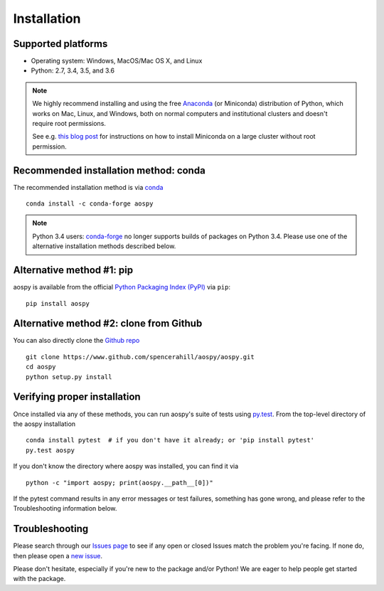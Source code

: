 .. _install:

Installation
============

Supported platforms
-------------------

- Operating system: Windows, MacOS/Mac OS X, and Linux
- Python: 2.7, 3.4, 3.5, and 3.6

.. note::

   We highly recommend installing and using the free `Anaconda
   <https://www.continuum.io/downloads>`_ (or Miniconda) distribution
   of Python, which works on Mac, Linux, and Windows, both on normal
   computers and institutional clusters and doesn't require root
   permissions.

   See e.g. `this blog post
   <https://medium.com/@rabernat/custom-conda-environments-for-data-science-on-hpc-clusters-32d58c63aa95#.hqyl6y38i>`_
   for instructions on how to install Miniconda on a large cluster
   without root permission.

Recommended installation method: conda
--------------------------------------

The recommended installation method is via `conda
<http://conda.pydata.org/docs/>`_ ::

  conda install -c conda-forge aospy

.. note:: Python 3.4 users: `conda-forge
          <https://conda-forge.github.io/>`_ no longer supports builds
          of packages on Python 3.4.  Please use one of the
          alternative installation methods described below.

Alternative method #1: pip
--------------------------

aospy is available from the official `Python Packaging Index (PyPI)
<https://pypi.io>`_ via ``pip``::

  pip install aospy

Alternative method #2: clone from Github
----------------------------------------

You can also directly clone the `Github repo
<https://github.com/spencerahill/aospy>`_ ::

  git clone https://www.github.com/spencerahill/aospy/aospy.git
  cd aospy
  python setup.py install

Verifying proper installation
-----------------------------

Once installed via any of these methods, you can run aospy's suite of
tests using `py.test <http://doc.pytest.org/>`_.  From the top-level
directory of the aospy installation ::

  conda install pytest  # if you don't have it already; or 'pip install pytest'
  py.test aospy

If you don't know the directory where aospy was installed, you can find it via ::

  python -c "import aospy; print(aospy.__path__[0])"

If the pytest command results in any error messages or test failures,
something has gone wrong, and please refer to the Troubleshooting
information below.

Troubleshooting
---------------

Please search through our `Issues page
<https://github.com/spencerahill/aospy/issues>`_ to see if any open or
closed Issues match the problem you're facing.  If none do, then
please open a `new issue
<https://github.com/spencerahill/aospy/issues/new>`_.

Please don't hesitate, especially if you're new to the package and/or
Python!  We are eager to help people get started with the package.

